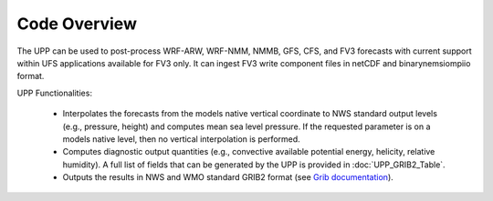 *************
Code Overview
*************

The UPP can be used to post-process WRF-ARW, WRF-NMM, NMMB, GFS, CFS, and FV3 forecasts with current
support within UFS applications available for FV3 only. It can ingest FV3 write component files in
netCDF and binarynemsiompiio format.

UPP Functionalities:

   -  Interpolates the forecasts from the models native vertical coordinate to NWS standard output
      levels (e.g., pressure, height) and computes mean sea level pressure. If the requested parameter
      is on a models native level, then no vertical interpolation is performed.

   -  Computes diagnostic output quantities (e.g., convective available potential energy, helicity,
      relative humidity). A full list of fields that can be generated by the UPP is provided in
      :doc:`UPP_GRIB2_Table`.

   -  Outputs the results in NWS and WMO standard GRIB2 format (see
      `Grib documentation <http://www.nco.ncep.noaa.gov/pmb/docs/>`_).
